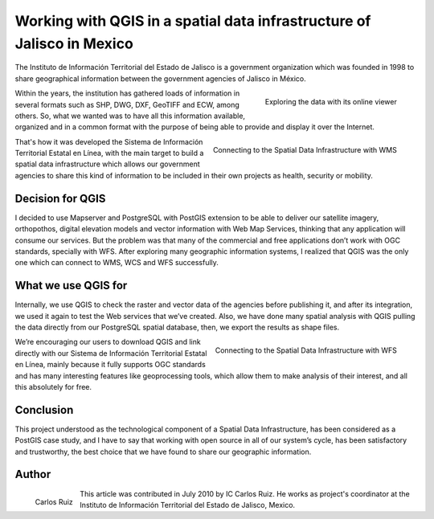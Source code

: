 
=======================================================================
Working with QGIS in a spatial data infrastructure of Jalisco in Mexico
=======================================================================

The Instituto de Información Territorial del Estado de Jalisco is a government organization which was founded in 1998 to share geographical information between the government agencies of Jalisco in México.
 
.. figure:: ./images/mexico_jalisco1.jpg
   :alt: Exploring the data with its online viewer
   :scale: 60%
   :align: right

   Exploring the data with its online viewer

Within the years, the institution has gathered loads of information in several formats such as SHP, DWG, DXF, GeoTIFF and ECW, among others. So, what we wanted was to have all this information available, organized and in a common format with the purpose of being able to provide and display it over the Internet.

.. figure:: ./images/mexico_jalisco2.jpg
   :alt: Connecting to the Spatial Data Infrastructure with WMS
   :scale: 60%
   :align: right

   Connecting to the Spatial Data Infrastructure with WMS

That's how it was developed the Sistema de Información Territorial Estatal en Línea, with the main target to build a spatial data infrastructure which allows our government agencies to share this kind of information to be included in their own projects as health, security or mobility.
 
Decision for QGIS
=================

I decided to use Mapserver and PostgreSQL with PostGIS extension to be able to deliver our satellite imagery, orthopothos, digital elevation models and vector information with Web Map Services, thinking that any application will consume our services. But the problem was that many of the commercial and free applications don’t work with OGC standards, specially with WFS. After exploring many geographic information systems, I realized that QGIS was the only one which 
can connect to WMS, WCS and WFS successfully.

What we use QGIS for
====================

Internally, we use QGIS to check the raster and vector data of the agencies before publishing it, and after its integration, we used it again to test the Web services that we’ve created. Also, we have done many spatial analysis with QGIS pulling the data directly from our PostgreSQL spatial database, then, we export the results as shape files.

.. figure:: ./images/mexico_jalisco3.jpg
   :alt: Connecting to the Spatial Data Infrastructure with WFS
   :scale: 60%
   :align: right

   Connecting to the Spatial Data Infrastructure with WFS

We’re encouraging our users to download QGIS and link directly with our Sistema de Información Territorial Estatal en Línea, mainly because it fully supports OGC standards and has many interesting features like geoprocessing tools, which allow them to make analysis of their interest, and all this absolutely for free.
 
Conclusion
==========

This project understood as the technological component of a Spatial Data Infrastructure, has been considered as a PostGIS case study, and I have to say that working with open source in all of our system’s cycle, has been satisfactory and trustworthy, the best choice that we have found to share our geographic information.

Author
======

.. figure:: ./images/mexico_jaliscoaut.jpg
   :alt: Carlos Ruiz
   :height: 200
   :align: left

   Carlos Ruiz

This article was contributed in July 2010 by IC Carlos Ruiz. He works as project's coordinator at the Instituto de Información Territorial del Estado de Jalisco, Mexico.